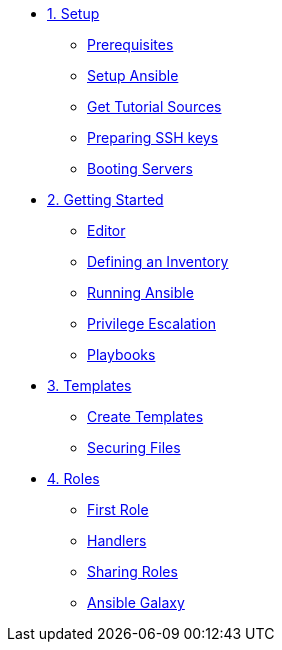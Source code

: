 * xref:01-setup.adoc[1. Setup]
** xref:01-setup.adoc#prerequisite[Prerequisites]
** xref:01-setup.adoc#ansible[Setup Ansible]
** xref:01-setup.adoc#downloadtutorial[Get Tutorial Sources]
** xref:01-setup.adoc#preparingkeys[Preparing SSH keys]
** xref:01-setup.adoc#bootingservers[Booting Servers]

* xref:02-getting-started.adoc[2. Getting Started]
** xref:02-getting-started.adoc#ide[Editor]
** xref:02-getting-started.adoc#inventory[Defining an Inventory]
** xref:02-getting-started.adoc#runningansible[Running Ansible]
** xref:02-getting-started.adoc#escalation[Privilege Escalation]
** xref:02-getting-started.adoc#playbook[Playbooks]

* xref:03-advanced.adoc[3. Templates]
** xref:03-advanced.adoc#createtemplates[Create Templates]
** xref:03-advanced.adoc#ansiblevault[Securing Files]

* xref:04-roles.adoc[4. Roles]
** xref:04-roles.adoc#firstrole[First Role]
** xref:04-roles.adoc#handlers[Handlers]
** xref:04-roles.adoc#sharingroles[Sharing Roles]
** xref:04-roles.adoc#ansiblegalaxy[Ansible Galaxy]
